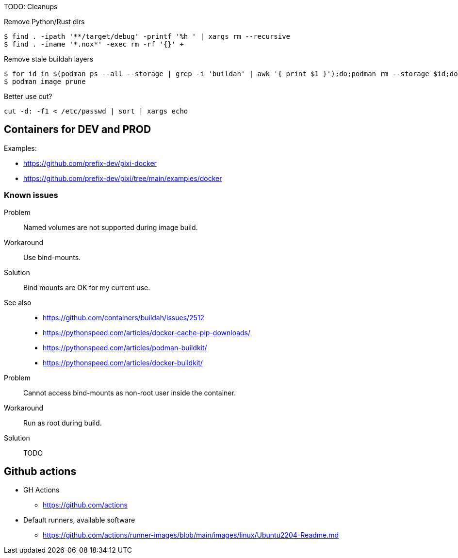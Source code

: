 TODO: Cleanups

Remove Python/Rust dirs

----
$ find . -ipath '**/target/debug' -printf '%h ' | xargs rm --recursive
$ find . -iname '*.nox*' -exec rm -rf '{}' +
----

Remove stale buildah layers

----
$ for id in $(podman ps --all --storage | grep -i 'buildah' | awk '{ print $1 }');do;podman rm --storage $id;done;
$ podman image prune
----

Better use cut?

----
cut -d: -f1 < /etc/passwd | sort | xargs echo
----

== Containers for DEV and PROD

Examples:

* https://github.com/prefix-dev/pixi-docker
* https://github.com/prefix-dev/pixi/tree/main/examples/docker

=== Known issues

Problem:: Named volumes are not supported during image build.
Workaround:: Use bind-mounts.
Solution:: Bind mounts are OK for my current use.
See also::
* https://github.com/containers/buildah/issues/2512
* https://pythonspeed.com/articles/docker-cache-pip-downloads/
* https://pythonspeed.com/articles/podman-buildkit/
* https://pythonspeed.com/articles/docker-buildkit/

Problem:: Cannot access bind-mounts as non-root user inside the container.
Workaround:: Run as root during build.
Solution:: TODO


== Github actions

* GH Actions
** https://github.com/actions
* Default runners, available software
** https://github.com/actions/runner-images/blob/main/images/linux/Ubuntu2204-Readme.md
